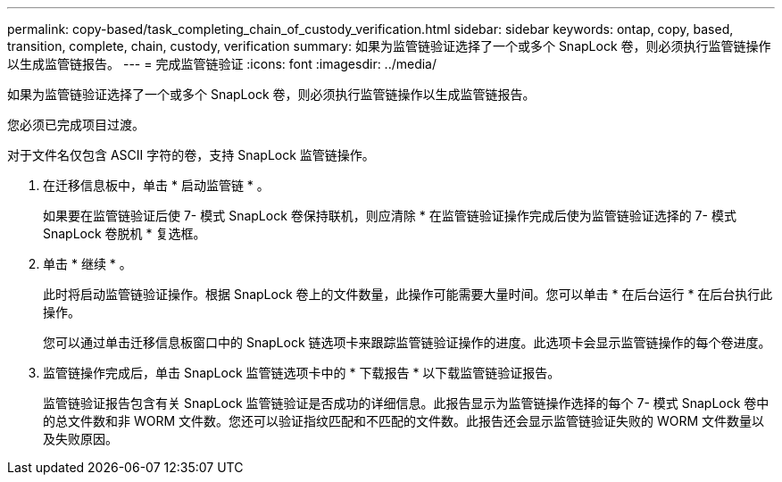 ---
permalink: copy-based/task_completing_chain_of_custody_verification.html 
sidebar: sidebar 
keywords: ontap, copy, based, transition, complete, chain, custody, verification 
summary: 如果为监管链验证选择了一个或多个 SnapLock 卷，则必须执行监管链操作以生成监管链报告。 
---
= 完成监管链验证
:icons: font
:imagesdir: ../media/


[role="lead"]
如果为监管链验证选择了一个或多个 SnapLock 卷，则必须执行监管链操作以生成监管链报告。

您必须已完成项目过渡。

对于文件名仅包含 ASCII 字符的卷，支持 SnapLock 监管链操作。

. 在迁移信息板中，单击 * 启动监管链 * 。
+
如果要在监管链验证后使 7- 模式 SnapLock 卷保持联机，则应清除 * 在监管链验证操作完成后使为监管链验证选择的 7- 模式 SnapLock 卷脱机 * 复选框。

. 单击 * 继续 * 。
+
此时将启动监管链验证操作。根据 SnapLock 卷上的文件数量，此操作可能需要大量时间。您可以单击 * 在后台运行 * 在后台执行此操作。

+
您可以通过单击迁移信息板窗口中的 SnapLock 链选项卡来跟踪监管链验证操作的进度。此选项卡会显示监管链操作的每个卷进度。

. 监管链操作完成后，单击 SnapLock 监管链选项卡中的 * 下载报告 * 以下载监管链验证报告。
+
监管链验证报告包含有关 SnapLock 监管链验证是否成功的详细信息。此报告显示为监管链操作选择的每个 7- 模式 SnapLock 卷中的总文件数和非 WORM 文件数。您还可以验证指纹匹配和不匹配的文件数。此报告还会显示监管链验证失败的 WORM 文件数量以及失败原因。


